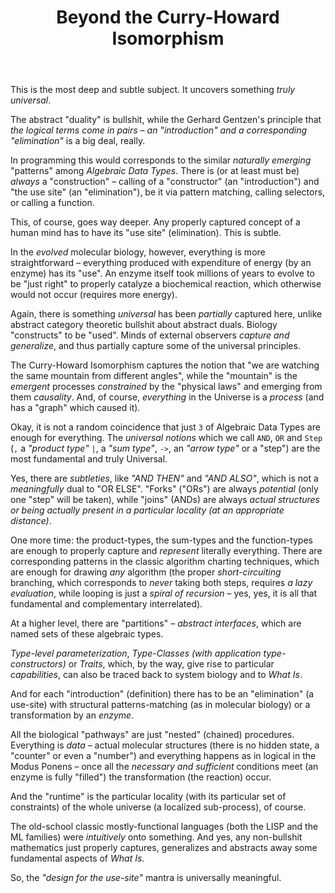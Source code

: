 #+TITLE: Beyond the Curry-Howard Isomorphism

This is the most deep and subtle subject. It uncovers something /truly universal/.

The abstract "duality" is bullshit, while the Gerhard Gentzen's principle that /the logical terms come in pairs -- an "introduction" and a corresponding "elimination"/ is a big deal, really.

In programming this would corresponds to the similar /naturally emerging/ "patterns" among /Algebraic Data Types/. There is (or at least must be) /always/ a "construction" -- calling of a "constructor" (an "introduction") and "the use site" (an "elimination"), be it via pattern matching, calling selectors, or calling a function.

This, of course, goes way deeper. Any properly captured concept of a human mind has to have its "use site" (elimination). This is subtle.

In the /evolved/ molecular biology, however, everything is more straightforward -- everything produced with expenditure of energy (by an enzyme) has its "use". An enzyme itself took millions of years to evolve to be "just right" to properly catalyze a biochemical reaction, which otherwise would not occur (requires more energy).

Again, there is something /universal/ has been /partially/ captured here, unlike abstract category theoretic bullshit about abstract duals. Biology "constructs" to be "used". Minds of external observers /capture and generalize/, and thus partially capture some of the universal principles.

The Curry-Howard Isomorphism captures the notion that "we are watching the same mountain from different angles", while the "mountain" is the /emergent/ processes /constrained/ by the "physical laws" and emerging from them /causality/. And, of course, /everything/ in the Universe is a /process/ (and has a "graph" which caused it).

Okay, it is not a random coincidence that just ~3~ of Algebraic Data Types are enough for everything. The /universal notions/ which we call ~AND~, ~OR~ and ~Step~ (~,~ a /"product type"/ ~|~, a /"sum type"/, ~->~, an /"arrow type"/ or a "step") are the most fundamental and truly Universal.

Yes, there are /subtleties/, like /"AND THEN"/ and /"AND ALSO"/, which is not a /meaningfully/ dual to "OR ELSE". "Forks" ("ORs") are always /potential/ (only one "step" will be taken), while "joins" (ANDs) are always /actual structures or being actually present in a particular locality (at an appropriate distance)/.

One more time: the product-types, the sum-types and the function-types are enough to properly capture and /represent/ literally everything. There are corresponding patterns in the classic algorithm charting techniques, which are enough for drawing /any/ algorithm (the proper /short-circuiting/ branching, which corresponds to /never/ taking both steps, requires /a lazy evaluation/, while looping is just a /spiral of recursion/ -- yes, yes, it is all that fundamental and complementary interrelated).

At a higher level, there are "partitions" -- /abstract interfaces/, which are named sets of these algebraic types.

/Type-level parameterization/, /Type-Classes (with application type-constructors)/ or /Traits/, which, by the way, give rise to particular /capabilities/, can also be traced back to system biology and to /What Is/.

And for each "introduction" (definition) there has to be an "elimination" (a use-site) with structural patterns-matching (as in molecular biology) or a transformation by an /enzyme/.

All the biological "pathways" are just "nested" (chained) procedures. Everything is /data/ -- actual molecular structures (there is no hidden state, a "counter" or even a "number") and everything happens as in logical in the Modus Ponens -- once all the /necessary and sufficient/ conditions meet (an enzyme is fully "filled") the transformation (the reaction) occur.

And the "runtime" is the particular locality (with its particular set of constraints) of the whole universe (a localized sub-process), of course.

The old-school classic mostly-functional languages (both the LISP and the ML families) were /intuitively/ onto something. And yes, any non-bullshit mathematics just properly captures, generalizes and abstracts away some fundamental aspects of /What Is/.

So, the /"design for the use-site"/ mantra is universally meaningful.
